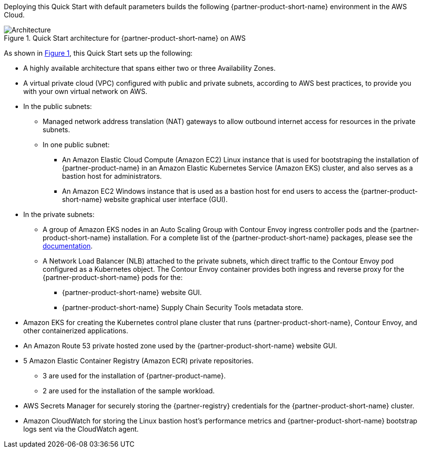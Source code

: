 :xrefstyle: short

Deploying this Quick Start with default parameters builds the following {partner-product-short-name} environment in the
AWS Cloud.

// Replace this example diagram with your own. Follow our wiki guidelines: https://w.amazon.com/bin/view/AWS_Quick_Starts/Process_for_PSAs/#HPrepareyourarchitecturediagram. Upload your source PowerPoint file to the GitHub {deployment name}/docs/images/ directory in its repository.

[#architecture1]
.Quick Start architecture for {partner-product-short-name} on AWS
image::../docs/deployment_guide/images/architecture_diagram.png[Architecture]

As shown in <<architecture1>>, this Quick Start sets up the following:

* A highly available architecture that spans either two or three Availability Zones.
* A virtual private cloud (VPC) configured with public and private subnets, according to AWS best practices, to provide you with your own virtual network on AWS.
* In the public subnets:
** Managed network address translation (NAT) gateways to allow outbound internet access for resources in the private subnets.
** In one public subnet:
*** An Amazon Elastic Cloud Compute (Amazon EC2) Linux instance that is used for bootstraping the installation of {partner-product-name} in an Amazon Elastic Kubernetes Service (Amazon EKS) cluster, and also serves as a bastion host for administrators.
*** An Amazon EC2 Windows instance that is used as a bastion host for end users to access the {partner-product-short-name} website graphical user interface (GUI).
* In the private subnets:
** A group of Amazon EKS nodes in an Auto Scaling Group with Contour Envoy ingress controller pods and the {partner-product-short-name} installation.
   For a complete list of the {partner-product-short-name} packages, please see the https://docs.vmware.com/en/VMware-Tanzu-Application-Platform/1.1/tap/GUID-install-components.html#verify-the-installed-packages-1[documentation].
** A Network Load Balancer (NLB) attached to the private subnets, which direct traffic to the Contour Envoy pod configured as a Kubernetes object.
   The Contour Envoy container provides both ingress and reverse proxy for the {partner-product-short-name} pods for the:
*** {partner-product-short-name} website GUI.
*** {partner-product-short-name} Supply Chain Security Tools metadata store.
* Amazon EKS for creating the Kubernetes control plane cluster that runs {partner-product-short-name}, Contour Envoy, and other containerized applications.
* An Amazon Route 53 private hosted zone used by the {partner-product-short-name} website GUI.
* 5 Amazon Elastic Container Registry (Amazon ECR) private repositories.
** 3 are used for the installation of {partner-product-name}.
** 2 are used for the installation of the sample workload.
* AWS Secrets Manager for securely storing the {partner-registry} credentials for the {partner-product-short-name} cluster.
* Amazon CloudWatch for storing the Linux bastion host's performance metrics and {partner-product-short-name} bootstrap logs sent via the CloudWatch agent.
